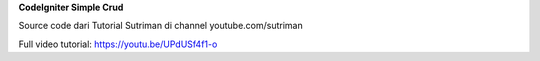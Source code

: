 **CodeIgniter Simple Crud**

Source code dari Tutorial Sutriman di channel youtube.com/sutriman

Full video tutorial: https://youtu.be/UPdUSf4f1-o
